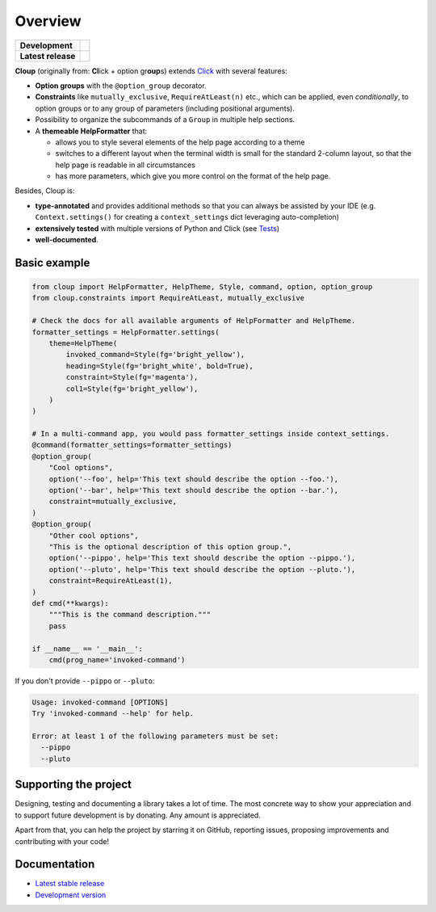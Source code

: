 .. |pypi-release| image:: https://img.shields.io/pypi/v/cloup.svg
    :alt: Latest release on PyPI
    :target: https://pypi.org/project/cloup/

.. |tests-status| image:: https://github.com/janLuke/cloup/workflows/Tests/badge.svg
    :alt: Tests status
    :target: https://github.com/janLuke/cloup/actions?query=workflow%3ATests

.. |coverage| image:: https://codecov.io/github/janLuke/cloup/coverage.svg?branch=master
    :alt: Coverage Status
    :target: https://codecov.io/github/janLuke/cloup?branch=master

.. |python-versions| image:: https://img.shields.io/pypi/pyversions/cloup.svg
    :alt: Supported versions
    :target: https://pypi.org/project/cloup

.. |dev-docs| image:: https://readthedocs.org/projects/cloup/badge/?version=latest
    :alt: Documentation Status (master branch)
    :target: https://cloup.readthedocs.io/en/latest/

.. |release-docs| image:: https://readthedocs.org/projects/cloup/badge/?version=stable
    :alt: Documentation Status (latest release)
    :target: https://cloup.readthedocs.io/en/stable/

.. |donate| image:: https://img.shields.io/badge/Donate-PayPal-green.svg
    :alt: Donate with PayPal
    :target: https://www.paypal.com/donate?hosted_button_id=4GTN24HXPMNBJ

========
Overview
========

====================  ==========================================================
**Development**       |tests-status| |coverage| |dev-docs| |donate|
--------------------  ----------------------------------------------------------
**Latest release**    |pypi-release| |python-versions| |release-docs|
====================  ==========================================================

**Cloup** (originally from: **Cl**\ick + option gr\ **oup**\s) extends
`Click <https://github.com/pallets/click>`_ with several features:

- **Option groups** with the ``@option_group`` decorator.

- **Constraints** like ``mutually_exclusive``, ``RequireAtLeast(n)`` etc., which
  can be applied, even *conditionally*, to option groups or to any group of
  parameters (including positional arguments).

- Possibility to organize the subcommands of a ``Group`` in multiple help sections.

- A **themeable HelpFormatter** that:

  - allows you to style several elements of the help page according to a theme
  - switches to a different layout when the terminal width is small for the
    standard 2-column layout, so that the help page is readable in all circumstances
  - has more parameters, which give you more control on the format of the help page.

Besides, Cloup is:

- **type-annotated** and provides additional methods so that you can always be
  assisted by your IDE (e.g. ``Context.settings()`` for creating a
  ``context_settings`` dict leveraging auto-completion)
- **extensively tested** with multiple versions of Python and Click (see
  `Tests <https://github.com/janLuke/cloup/actions>`_)
- **well-documented**.


Basic example
=============

.. code-block:: python

    from cloup import HelpFormatter, HelpTheme, Style, command, option, option_group
    from cloup.constraints import RequireAtLeast, mutually_exclusive

    # Check the docs for all available arguments of HelpFormatter and HelpTheme.
    formatter_settings = HelpFormatter.settings(
        theme=HelpTheme(
            invoked_command=Style(fg='bright_yellow'),
            heading=Style(fg='bright_white', bold=True),
            constraint=Style(fg='magenta'),
            col1=Style(fg='bright_yellow'),
        )
    )

    # In a multi-command app, you would pass formatter_settings inside context_settings.
    @command(formatter_settings=formatter_settings)
    @option_group(
        "Cool options",
        option('--foo', help='This text should describe the option --foo.'),
        option('--bar', help='This text should describe the option --bar.'),
        constraint=mutually_exclusive,
    )
    @option_group(
        "Other cool options",
        "This is the optional description of this option group.",
        option('--pippo', help='This text should describe the option --pippo.'),
        option('--pluto', help='This text should describe the option --pluto.'),
        constraint=RequireAtLeast(1),
    )
    def cmd(**kwargs):
        """This is the command description."""
        pass

    if __name__ == '__main__':
        cmd(prog_name='invoked-command')


.. image:: https://www.dropbox.com/s/ev9lljp2v3ndonu/basic-example.png?raw=1
    :alt: Basic example --help screenshot

If you don't provide ``--pippo`` or ``--pluto``:

.. code-block:: none

    Usage: invoked-command [OPTIONS]
    Try 'invoked-command --help' for help.

    Error: at least 1 of the following parameters must be set:
      --pippo
      --pluto


Supporting the project
======================
Designing, testing and documenting a library takes a lot of time. The most
concrete way to show your appreciation and to support future development is by
donating. Any amount is appreciated.

|donate|

Apart from that, you can help the project by starring it on GitHub, reporting
issues, proposing improvements and contributing with your code!

.. docs-home-end


Documentation
=============

* `Latest stable release <https://cloup.readthedocs.io/en/stable/>`_
* `Development version <https://cloup.readthedocs.io/en/latest/>`_
